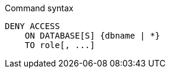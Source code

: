 .Command syntax
[source, cypher]
-----
DENY ACCESS
    ON DATABASE[S] {dbname | *}
    TO role[, ...]
-----
